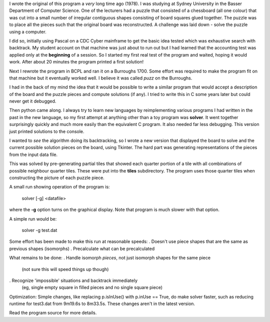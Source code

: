 I wrote the original of this program a *very* long time ago (1978).  I was
studying at Sydney University in the Basser Department of Computer Science.  One
of the lecturers had a puzzle that consisted of a chessboard (all one colour)
that was cut into a small number of irregular contiguous shapes consisting of
board squares glued together.  The puzzle was to place all the pieces such that
the original board was reconstructed.  A challenge was laid down - solve the
puzzle using a computer.

I did so, initially using Pascal on a CDC Cyber mainframe to get the basic idea
tested which was exhaustive search with backtrack.  My student account on that
machine was just about to run out but I had learned that the accounting test
was applied only at the **beginning** of a session.  So I started my first real
test of the program and waited, hoping it would work.  After about 20 minutes
the program printed a first solution!

Next I rewrote the program in BCPL and ran it on a Burroughs 1700.  Some effort
was required to make the program fit on that machine but it eventually worked
well.  I believe it was called *puzz* on the Burroughs.

I had in the back of my mind the idea that it would be possible to write a
similar program that would accept a description of the board and the puzzle
pieces and compute solutions (if any).  I tried to write this in C some years
later but could never get it debugged.

Then python came along.  I always try to learn new languages by reimplementing
various programs I had written in the past in the new language, so my first
attempt at anything other than a toy program was **solver**.  It went together
surprisingly quickly and much more easily than the equivalent C program.  It
also needed far less debugging. This version just printed solutions to the
console.

I wanted to *see* the algorithm doing its backtracking, so I wrote a new version
that displayed the board to solve and the current possible solution pieces on
the board, using Tkinter.  The hard part was generating representations of the
pieces from the input data file.

This was solved by pre-generating partial tiles that showed each quarter portion
of a tile with all combinations of possible neighbour quarter tiles.  These were
put into the **tiles** subdirectory.  The program uses those quarter tiles when
constructing the picture of each puzzle piece.

A small run showing operation of the program is:

    solver [-g] <datafile>

where the **-g** option turns on the graphical display.  Note that program is
much slower with that option.

A simple run would be:

    solver -g test.dat

Some effort has been made to make this run at reasonable speeds:
. Doesn't use piece shapes that are the same as previous shapes (isomorphs)
. Precalculate what can be precalculated

What remains to be done:
. Handle isomorph *pieces*, not just isomorph shapes for the same piece
  (not sure this will speed things up though)
. Recognize 'impossible' situations and backtrack immediately
  (eg, single empty square in filled pieces and no single square piece)

Optimization:
Simple changes, like replacing p.isInUse() with p.inUse == True, do make
solver faster, such as reducing runtime for test3.dat from 9m19.6s to
8m33.5s.  These changes aren't in the latest version.

Read the program source for more details.

